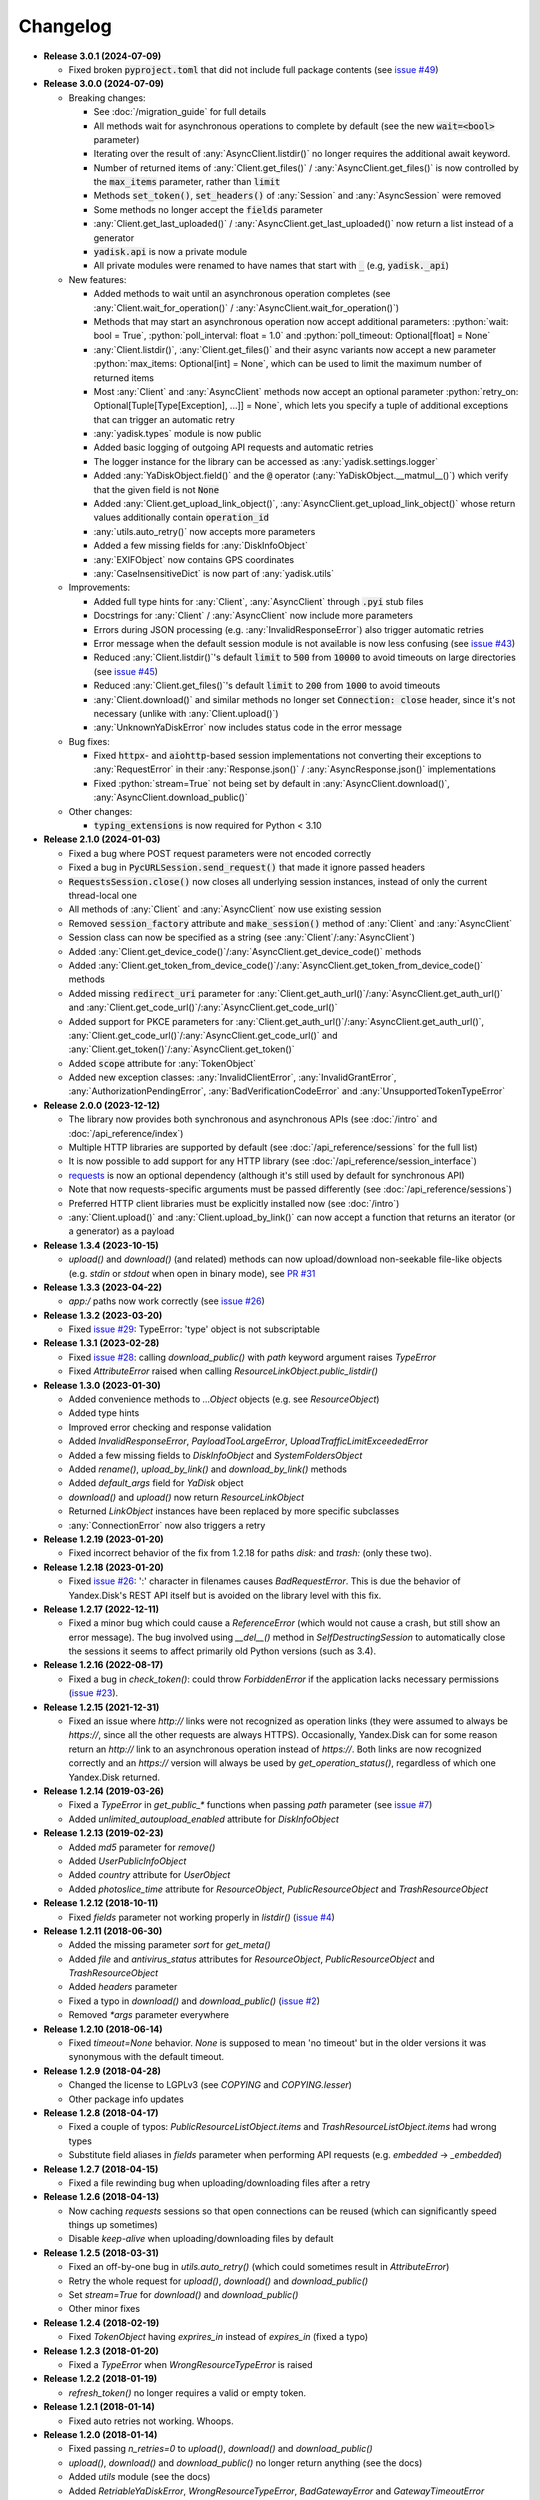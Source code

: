 Changelog
=========

.. _issue #2: https://github.com/ivknv/yadisk/issues/2
.. _issue #4: https://github.com/ivknv/yadisk/issues/4
.. _issue #7: https://github.com/ivknv/yadisk/issues/7
.. _issue #23: https://github.com/ivknv/yadisk/issues/23
.. _issue #26: https://github.com/ivknv/yadisk/issues/26
.. _issue #28: https://github.com/ivknv/yadisk/issues/28
.. _issue #29: https://github.com/ivknv/yadisk/issues/29
.. _PR #31: https://github.com/ivknv/yadisk/pull/31
.. _issue #43: https://github.com/ivknv/yadisk/issues/43
.. _issue #45: https://github.com/ivknv/yadisk/issues/45
.. _issue #49: https://github.com/ivknv/yadisk/issues/49
.. _requests: https://pypi.org/project/requests

.. role:: python(code)
   :language: python

* **Release 3.0.1 (2024-07-09)**

  * Fixed broken :code:`pyproject.toml` that did not include full package
    contents (see `issue #49`_)

* **Release 3.0.0 (2024-07-09)**

  * Breaking changes:

    - See :doc:`/migration_guide` for full details
    - All methods wait for asynchronous operations to complete by default
      (see the new :code:`wait=<bool>` parameter)
    - Iterating over the result of :any:`AsyncClient.listdir()` no longer
      requires the additional await keyword.
    - Number of returned items of :any:`Client.get_files()` /
      :any:`AsyncClient.get_files()` is now controlled by the :code:`max_items`
      parameter, rather than :code:`limit`
    - Methods :code:`set_token()`, :code:`set_headers()` of :any:`Session` and
      :any:`AsyncSession` were removed
    - Some methods no longer accept the :code:`fields` parameter
    - :any:`Client.get_last_uploaded()` / :any:`AsyncClient.get_last_uploaded()`
      now return a list instead of a generator
    - :code:`yadisk.api` is now a private module
    - All private modules were renamed to have names that start with :code:`_`
      (e.g, :code:`yadisk._api`)
  * New features:

    - Added methods to wait until an asynchronous operation completes
      (see :any:`Client.wait_for_operation()` / :any:`AsyncClient.wait_for_operation()`)
    - Methods that may start an asynchronous operation now accept additional
      parameters: :python:`wait: bool = True`,
      :python:`poll_interval: float = 1.0` and
      :python:`poll_timeout: Optional[float] = None`
    - :any:`Client.listdir()`, :any:`Client.get_files()` and their async
      variants now accept a new parameter
      :python:`max_items: Optional[int] = None`, which can be used to limit
      the maximum number of returned items
    - Most :any:`Client` and :any:`AsyncClient` methods now accept an optional
      parameter :python:`retry_on: Optional[Tuple[Type[Exception], ...]] = None`,
      which lets you specify a tuple of additional exceptions that can trigger
      an automatic retry
    - :any:`yadisk.types` module is now public
    - Added basic logging of outgoing API requests and automatic retries
    - The logger instance for the library can be accessed as
      :any:`yadisk.settings.logger`
    - Added :any:`YaDiskObject.field()` and the :code:`@` operator
      (:any:`YaDiskObject.__matmul__()`) which verify that the given field is
      not :code:`None`
    - Added :any:`Client.get_upload_link_object()`,
      :any:`AsyncClient.get_upload_link_object()` whose return values
      additionally contain :code:`operation_id`
    - :any:`utils.auto_retry()` now accepts more parameters
    - Added a few missing fields for :any:`DiskInfoObject`
    - :any:`EXIFObject` now contains GPS coordinates
    - :any:`CaseInsensitiveDict` is now part of :any:`yadisk.utils`
  * Improvements:

    - Added full type hints for :any:`Client`, :any:`AsyncClient` through
      :code:`.pyi` stub files
    - Docstrings for :any:`Client` / :any:`AsyncClient` now include more
      parameters
    - Errors during JSON processing (e.g. :any:`InvalidResponseError`) also
      trigger automatic retries
    - Error message when the default session module is not available is now
      less confusing (see `issue #43`_)
    - Reduced :any:`Client.listdir()`'s default :code:`limit` to :code:`500`
      from :code:`10000` to avoid timeouts on large directories (see `issue #45`_)
    - Reduced :any:`Client.get_files()`'s default :code:`limit` to :code:`200`
      from :code:`1000` to avoid timeouts
    - :any:`Client.download()` and similar methods no longer set
      :code:`Connection: close` header, since it's not necessary (unlike with
      :any:`Client.upload()`)
    - :any:`UnknownYaDiskError` now includes status code in the error message
  * Bug fixes:

    - Fixed :code:`httpx`- and :code:`aiohttp`-based session implementations
      not converting their exceptions to :any:`RequestError` in their
      :any:`Response.json()` / :any:`AsyncResponse.json()` implementations
    - Fixed :python:`stream=True` not being set by default in
      :any:`AsyncClient.download()`, :any:`AsyncClient.download_public()`
  * Other changes:

    - :code:`typing_extensions` is now required for Python < 3.10

* **Release 2.1.0 (2024-01-03)**

  * Fixed a bug where POST request parameters were not encoded correctly
  * Fixed a bug in :code:`PycURLSession.send_request()` that made it ignore passed headers
  * :code:`RequestsSession.close()` now closes all underlying session
    instances, instead of only the current thread-local one
  * All methods of :any:`Client` and :any:`AsyncClient` now use existing session
  * Removed :code:`session_factory` attribute and :code:`make_session()` method
    of :any:`Client` and :any:`AsyncClient`
  * Session class can now be specified as a string (see :any:`Client`/:any:`AsyncClient`)
  * Added :any:`Client.get_device_code()`/:any:`AsyncClient.get_device_code()` methods
  * Added :any:`Client.get_token_from_device_code()`/:any:`AsyncClient.get_token_from_device_code()` methods
  * Added missing :code:`redirect_uri` parameter for :any:`Client.get_auth_url()`/:any:`AsyncClient.get_auth_url()`
    and :any:`Client.get_code_url()`/:any:`AsyncClient.get_code_url()`
  * Added support for PKCE parameters for :any:`Client.get_auth_url()`/:any:`AsyncClient.get_auth_url()`,
    :any:`Client.get_code_url()`/:any:`AsyncClient.get_code_url()` and
    :any:`Client.get_token()`/:any:`AsyncClient.get_token()`
  * Added :code:`scope` attribute for :any:`TokenObject`
  * Added new exception classes: :any:`InvalidClientError`, :any:`InvalidGrantError`,
    :any:`AuthorizationPendingError`, :any:`BadVerificationCodeError` and
    :any:`UnsupportedTokenTypeError`

* **Release 2.0.0 (2023-12-12)**

  * The library now provides both synchronous and asynchronous APIs (see
    :doc:`/intro` and :doc:`/api_reference/index`)
  * Multiple HTTP libraries are supported by default (see
    :doc:`/api_reference/sessions` for the full list)
  * It is now possible to add support for any HTTP library (see
    :doc:`/api_reference/session_interface`)
  * `requests`_ is now an optional dependency (although it's still used by
    default for synchronous API)
  * Note that now requests-specific arguments must be passed differently (see :doc:`/api_reference/sessions`)
  * Preferred HTTP client libraries must be explicitly installed now (see :doc:`/intro`)
  * :any:`Client.upload()` and :any:`Client.upload_by_link()` can now accept
    a function that returns an iterator (or a generator) as a payload

* **Release 1.3.4 (2023-10-15)**

  * `upload()` and `download()` (and related) methods can now
    upload/download non-seekable file-like objects (e.g. `stdin` or `stdout`
    when open in binary mode), see `PR #31`_

* **Release 1.3.3 (2023-04-22)**

  * `app:/` paths now work correctly (see `issue #26`_)

* **Release 1.3.2 (2023-03-20)**

  * Fixed `issue #29`_: TypeError: 'type' object is not subscriptable

* **Release 1.3.1 (2023-02-28)**

  * Fixed `issue #28`_: calling `download_public()` with `path` keyword argument raises `TypeError`
  * Fixed `AttributeError` raised when calling `ResourceLinkObject.public_listdir()`

* **Release 1.3.0 (2023-01-30)**

  * Added convenience methods to `...Object` objects (e.g. see `ResourceObject`)
  * Added type hints
  * Improved error checking and response validation
  * Added `InvalidResponseError`, `PayloadTooLargeError`, `UploadTrafficLimitExceededError`
  * Added a few missing fields to `DiskInfoObject` and `SystemFoldersObject`
  * Added `rename()`, `upload_by_link()` and `download_by_link()` methods
  * Added `default_args` field for `YaDisk` object
  * `download()` and `upload()` now return `ResourceLinkObject`
  * Returned `LinkObject` instances have been replaced by more specific subclasses
  * :any:`ConnectionError` now also triggers a retry

* **Release 1.2.19 (2023-01-20)**

  * Fixed incorrect behavior of the fix from 1.2.18 for paths `disk:`
    and `trash:` (only these two).

* **Release 1.2.18 (2023-01-20)**

  * Fixed `issue #26`_: ':' character in filenames causes `BadRequestError`.
    This is due the behavior of Yandex.Disk's REST API itself but is avoided
    on the library level with this fix.

* **Release 1.2.17 (2022-12-11)**

  * Fixed a minor bug which could cause a `ReferenceError`
    (which would not cause a crash, but still show an error message). The bug
    involved using `__del__()` method in `SelfDestructingSession`
    to automatically close the sessions it seems to affect primarily old Python
    versions (such as 3.4).

* **Release 1.2.16 (2022-08-17)**

  * Fixed a bug in `check_token()`: could throw `ForbiddenError` if
    the application lacks necessary permissions (`issue #23`_).

* **Release 1.2.15 (2021-12-31)**

  * Fixed an issue where `http://` links were not recognized as operation links
    (they were assumed to always be `https://`, since all the other
    requests are always HTTPS).
    Occasionally, Yandex.Disk can for some reason return an `http://` link
    to an asynchronous operation instead of `https://`.
    Both links are now recognized correctly and an `https://` version will
    always be used by `get_operation_status()`, regardless of which one
    Yandex.Disk returned.

* **Release 1.2.14 (2019-03-26)**

  * Fixed a `TypeError` in `get_public_*` functions when passing `path` parameter
    (see `issue #7`_)
  * Added `unlimited_autoupload_enabled` attribute for `DiskInfoObject`

* **Release 1.2.13 (2019-02-23)**

  * Added `md5` parameter for `remove()`
  * Added `UserPublicInfoObject`
  * Added `country` attribute for `UserObject`
  * Added `photoslice_time` attribute for `ResourceObject`, `PublicResourceObject`
    and `TrashResourceObject`

* **Release 1.2.12 (2018-10-11)**

  * Fixed `fields` parameter not working properly in `listdir()` (`issue #4`_)

* **Release 1.2.11 (2018-06-30)**

  * Added the missing parameter `sort` for `get_meta()`
  * Added `file` and `antivirus_status` attributes for `ResourceObject`,
    `PublicResourceObject` and `TrashResourceObject`
  * Added `headers` parameter
  * Fixed a typo in `download()` and `download_public()` (`issue #2`_)
  * Removed `*args` parameter everywhere

* **Release 1.2.10 (2018-06-14)**

  * Fixed `timeout=None` behavior. `None` is supposed to mean 'no timeout' but
    in the older versions it was synonymous with the default timeout.

* **Release 1.2.9 (2018-04-28)**

  * Changed the license to LGPLv3 (see `COPYING` and `COPYING.lesser`)
  * Other package info updates

* **Release 1.2.8 (2018-04-17)**

  * Fixed a couple of typos: `PublicResourceListObject.items` and
    `TrashResourceListObject.items` had wrong types
  * Substitute field aliases in `fields` parameter when performing
    API requests (e.g. `embedded` -> `_embedded`)

* **Release 1.2.7 (2018-04-15)**

  * Fixed a file rewinding bug when uploading/downloading files after a retry

* **Release 1.2.6 (2018-04-13)**

  * Now caching `requests` sessions so that open connections
    can be reused (which can significantly speed things up sometimes)
  * Disable `keep-alive` when uploading/downloading files by default

* **Release 1.2.5 (2018-03-31)**

  * Fixed an off-by-one bug in `utils.auto_retry()`
    (which could sometimes result in `AttributeError`)
  * Retry the whole request for `upload()`, `download()` and `download_public()`
  * Set `stream=True` for `download()` and `download_public()`
  * Other minor fixes

* **Release 1.2.4 (2018-02-19)**

  * Fixed `TokenObject` having `exprires_in` instead of `expires_in` (fixed a typo)

* **Release 1.2.3 (2018-01-20)**

  * Fixed a `TypeError` when `WrongResourceTypeError` is raised

* **Release 1.2.2 (2018-01-19)**

  * `refresh_token()` no longer requires a valid or empty token.

* **Release 1.2.1 (2018-01-14)**

  * Fixed auto retries not working. Whoops.

* **Release 1.2.0 (2018-01-14)**

  * Fixed passing `n_retries=0` to `upload()`,
    `download()` and `download_public()`
  * `upload()`, `download()` and `download_public()`
    no longer return anything (see the docs)
  * Added `utils` module (see the docs)
  * Added `RetriableYaDiskError`, `WrongResourceTypeError`,
    `BadGatewayError` and `GatewayTimeoutError`
  * `listdir()` now raises `WrongResourceTypeError`
    instead of `NotADirectoryError`

* **Release 1.1.1 (2017-12-29)**

  * Fixed argument handling in `upload()`, `download()` and `download_public()`.
    Previously, passing `n_retries` and `retry_interval` would raise an exception (`TypeError`).

* **Release 1.1.0 (2017-12-27)**

  * Better exceptions (see the docs)
  * Added support for `force_async` parameter
  * Minor bug fixes

* **Release 1.0.8 (2017-11-29)**

  * Fixed yet another `listdir()` bug

* **Release 1.0.7 (2017-11-04)**

  * Added `install_requires` argument to `setup.py`

* **Release 1.0.6 (2017-11-04)**

  * Return `OperationLinkObject` in some functions

* **Release 1.0.5 (2017-10-29)**

  * Fixed `setup.py` to exclude tests

* **Release 1.0.4 (2017-10-23)**

  * Fixed bugs in `upload`, `download` and `listdir` functions
  * Set default `listdir` `limit` to `10000`

* **Release 1.0.3 (2017-10-22)**

  * Added settings

* **Release 1.0.2 (2017-10-19)**

  * Fixed `get_code_url` function (added missing parameters)

* **Release 1.0.1 (2017-10-18)**

  * Fixed a major bug in `GetTokenRequest` (added missing parameter)

* **Release 1.0.0 (2017-10-18)**

  * Initial release
